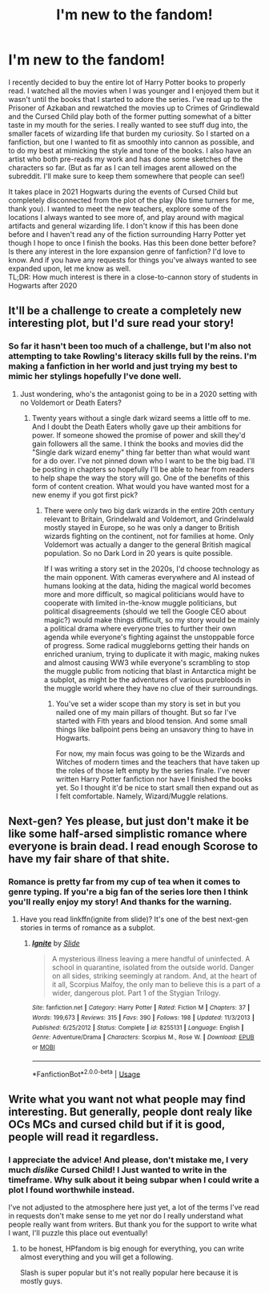 #+TITLE: I'm new to the fandom!

* I'm new to the fandom!
:PROPERTIES:
:Author: MrVaster
:Score: 4
:DateUnix: 1565215780.0
:DateShort: 2019-Aug-08
:FlairText: Self-Promotion
:END:
I recently decided to buy the entire lot of Harry Potter books to properly read. I watched all the movies when I was younger and I enjoyed them but it wasn't until the books that I started to adore the series. I've read up to the Prisoner of Azkaban and rewatched the movies up to Crimes of Grindlewald and the Cursed Child play both of the former putting somewhat of a bitter taste in my mouth for the series. I really wanted to see stuff dug into, the smaller facets of wizarding life that burden my curiosity. So I started on a fanfiction, but one I wanted to fit as smoothly into cannon as possible, and to do my best at mimicking the style and tone of the books. I also have an artist who both pre-reads my work and has done some sketches of the characters so far. (But as far as I can tell images arent allowed on the subreddit. I'll make sure to keep them somewhere that people can see!)

It takes place in 2021 Hogwarts during the events of Cursed Child but completely disconnected from the plot of the play (No time turners for me, thank you). I wanted to meet the new teachers, explore some of the locations I always wanted to see more of, and play around with magical artifacts and general wizarding life. I don't know if this has been done before and I haven't read any of the fiction surrounding Harry Potter yet though I hope to once I finish the books. Has this been done better before? Is there any interest in the lore expansion genre of fanfiction? I'd love to know. And if you have any requests for things you've always wanted to see expanded upon, let me know as well.\\
TL;DR: How much interest is there in a close-to-cannon story of students in Hogwarts after 2020


** It'll be a challenge to create a completely new interesting plot, but I'd sure read your story!
:PROPERTIES:
:Author: 15_Redstones
:Score: 3
:DateUnix: 1565219231.0
:DateShort: 2019-Aug-08
:END:

*** So far it hasn't been too much of a challenge, but I'm also not attempting to take Rowling's literacy skills full by the reins. I'm making a fanfiction in her world and just trying my best to mimic her stylings hopefully I've done well.
:PROPERTIES:
:Author: MrVaster
:Score: 1
:DateUnix: 1565298470.0
:DateShort: 2019-Aug-09
:END:

**** Just wondering, who's the antagonist going to be in a 2020 setting with no Voldemort or Death Eaters?
:PROPERTIES:
:Author: 15_Redstones
:Score: 1
:DateUnix: 1565298579.0
:DateShort: 2019-Aug-09
:END:

***** Twenty years without a single dark wizard seems a little off to me. And I doubt the Death Eaters wholly gave up their ambitions for power. If someone showed the promise of power and skill they'd gain followers all the same. I think the books and movies did the "Single dark wizard enemy" thing far better than what would want for a do over. I've not pinned down who I want to be the big bad. I'll be posting in chapters so hopefully I'll be able to hear from readers to help shape the way the story will go. One of the benefits of this form of content creation. What would you have wanted most for a new enemy if you got first pick?
:PROPERTIES:
:Author: MrVaster
:Score: 1
:DateUnix: 1565304042.0
:DateShort: 2019-Aug-09
:END:

****** There were only two big dark wizards in the entire 20th century relevant to Britain, Grindelwald and Voldemort, and Grindelwald mostly stayed in Europe, so he was only a danger to British wizards fighting on the continent, not for families at home. Only Voldemort was actually a danger to the general British magical population. So no Dark Lord in 20 years is quite possible.

If I was writing a story set in the 2020s, I'd choose technology as the main opponent. With cameras everywhere and AI instead of humans looking at the data, hiding the magical world becomes more and more difficult, so magical politicians would have to cooperate with limited in-the-know muggle politicians, but political disagreements (should we tell the Google CEO about magic?) would make things difficult, so my story would be mainly a political drama where everyone tries to further their own agenda while everyone's fighting against the unstoppable force of progress. Some radical muggleborns getting their hands on enriched uranium, trying to duplicate it with magic, making nukes and almost causing WW3 while everyone's scrambling to stop the muggle public from noticing that blast in Antarctica might be a subplot, as might be the adventures of various purebloods in the muggle world where they have no clue of their surroundings.
:PROPERTIES:
:Author: 15_Redstones
:Score: 1
:DateUnix: 1565305041.0
:DateShort: 2019-Aug-09
:END:

******* You've set a wider scope than my story is set in but you nailed one of my main pillars of thought. But so far I've started with Fith years and blood tension. And some small things like ballpoint pens being an unsavory thing to have in Hogwarts.

For now, my main focus was going to be the Wizards and Witches of modern times and the teachers that have taken up the roles of those left empty by the series finale. I've never written Harry Potter fanfiction nor have I finished the books yet. So I thought it'd be nice to start small then expand out as I felt comfortable. Namely, Wizard/Muggle relations.
:PROPERTIES:
:Author: MrVaster
:Score: 1
:DateUnix: 1565306621.0
:DateShort: 2019-Aug-09
:END:


** Next-gen? Yes please, but just don't make it be like some half-arsed simplistic romance where everyone is brain dead. I read enough Scorose to have my fair share of that shite.
:PROPERTIES:
:Author: barcastaff
:Score: 2
:DateUnix: 1565278812.0
:DateShort: 2019-Aug-08
:END:

*** Romance is pretty far from my cup of tea when it comes to genre typing. If you're a big fan of the series lore then I think you'll really enjoy my story! And thanks for the warning.
:PROPERTIES:
:Author: MrVaster
:Score: 1
:DateUnix: 1565298302.0
:DateShort: 2019-Aug-09
:END:

**** Have you read linkffn(ignite from slide)? It's one of the best next-gen stories in terms of romance as a subplot.
:PROPERTIES:
:Author: barcastaff
:Score: 1
:DateUnix: 1565340405.0
:DateShort: 2019-Aug-09
:END:

***** [[https://www.fanfiction.net/s/8255131/1/][*/Ignite/*]] by [[https://www.fanfiction.net/u/4095/Slide][/Slide/]]

#+begin_quote
  A mysterious illness leaving a mere handful of uninfected. A school in quarantine, isolated from the outside world. Danger on all sides, striking seemingly at random. And, at the heart of it all, Scorpius Malfoy, the only man to believe this is a part of a wider, dangerous plot. Part 1 of the Stygian Trilogy.
#+end_quote

^{/Site/:} ^{fanfiction.net} ^{*|*} ^{/Category/:} ^{Harry} ^{Potter} ^{*|*} ^{/Rated/:} ^{Fiction} ^{M} ^{*|*} ^{/Chapters/:} ^{37} ^{*|*} ^{/Words/:} ^{199,673} ^{*|*} ^{/Reviews/:} ^{315} ^{*|*} ^{/Favs/:} ^{390} ^{*|*} ^{/Follows/:} ^{198} ^{*|*} ^{/Updated/:} ^{11/3/2013} ^{*|*} ^{/Published/:} ^{6/25/2012} ^{*|*} ^{/Status/:} ^{Complete} ^{*|*} ^{/id/:} ^{8255131} ^{*|*} ^{/Language/:} ^{English} ^{*|*} ^{/Genre/:} ^{Adventure/Drama} ^{*|*} ^{/Characters/:} ^{Scorpius} ^{M.,} ^{Rose} ^{W.} ^{*|*} ^{/Download/:} ^{[[http://www.ff2ebook.com/old/ffn-bot/index.php?id=8255131&source=ff&filetype=epub][EPUB]]} ^{or} ^{[[http://www.ff2ebook.com/old/ffn-bot/index.php?id=8255131&source=ff&filetype=mobi][MOBI]]}

--------------

*FanfictionBot*^{2.0.0-beta} | [[https://github.com/tusing/reddit-ffn-bot/wiki/Usage][Usage]]
:PROPERTIES:
:Author: FanfictionBot
:Score: 1
:DateUnix: 1565340420.0
:DateShort: 2019-Aug-09
:END:


** Write what you want not what people may find interesting. But generally, people dont realy like OCs MCs and cursed child but if it is good, people will read it regardless.
:PROPERTIES:
:Author: Mestrehunter
:Score: 1
:DateUnix: 1565327703.0
:DateShort: 2019-Aug-09
:END:

*** I appreciate the advice! And please, don't mistake me, I very much */dislike/* Cursed Child! I Just wanted to write in the timeframe. Why sulk about it being subpar when I could write a plot I found worthwhile instead.

I've not adjusted to the atmosphere here just yet, a lot of the terms I've read in requests don't make sense to me yet nor do I really understand what people really want from writers. But thank you for the support to write what I want, I'll puzzle this place out eventually!
:PROPERTIES:
:Author: MrVaster
:Score: 1
:DateUnix: 1565371393.0
:DateShort: 2019-Aug-09
:END:

**** to be honest, HPfandom is big enough for everything, you can write almost everything and you will get a following.

Slash is super popular but it's not really popular here because it is mostly guys.
:PROPERTIES:
:Author: Mestrehunter
:Score: 2
:DateUnix: 1565382009.0
:DateShort: 2019-Aug-10
:END:
